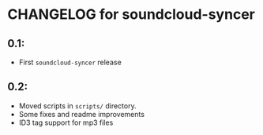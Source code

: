 * CHANGELOG for soundcloud-syncer

** 0.1:
- First ~soundcloud-syncer~ release

** 0.2:

- Moved scripts in ~scripts/~ directory.
- Some fixes and readme improvements
- ID3 tag support for mp3 files

